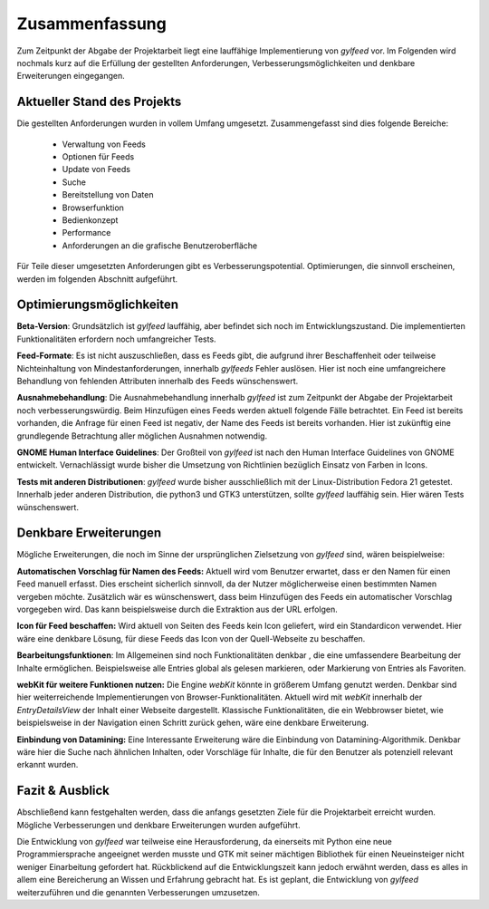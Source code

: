 ***************
Zusammenfassung
***************

Zum Zeitpunkt der Abgabe der Projektarbeit liegt eine lauffähige
Implementierung von *gylfeed* vor. Im Folgenden wird nochmals kurz auf
die Erfüllung der gestellten Anforderungen, Verbesserungsmöglichkeiten und
denkbare Erweiterungen eingegangen.


Aktueller Stand des Projekts
============================

Die gestellten Anforderungen wurden in vollem Umfang umgesetzt.
Zusammengefasst sind dies folgende Bereiche:

 * Verwaltung von Feeds
 * Optionen für Feeds
 * Update von Feeds
 * Suche
 * Bereitstellung von Daten
 * Browserfunktion
 * Bedienkonzept
 * Performance
 * Anforderungen an die grafische Benutzeroberfläche

Für Teile dieser umgesetzten Anforderungen gibt es Verbesserungspotential. 
Optimierungen, die sinnvoll erscheinen, werden im folgenden Abschnitt
aufgeführt.


Optimierungsmöglichkeiten
=========================

**Beta-Version**: Grundsätzlich ist *gylfeed* lauffähig, aber befindet 
sich noch im Entwicklungszustand. Die implementierten Funktionalitäten erfordern noch
umfangreicher Tests.

**Feed-Formate**: Es ist nicht auszuschließen, dass es Feeds gibt, die aufgrund
ihrer Beschaffenheit oder teilweise Nichteinhaltung von Mindestanforderungen,
innerhalb *gylfeeds* Fehler auslösen. Hier ist noch eine umfangreichere
Behandlung von fehlenden Attributen innerhalb des Feeds wünschenswert.

**Ausnahmebehandlung**: Die Ausnahmebehandlung innerhalb *gylfeed* ist zum
Zeitpunkt der Abgabe der Projektarbeit noch verbesserungswürdig. Beim Hinzufügen
eines Feeds werden aktuell folgende Fälle betrachtet. Ein Feed ist bereits
vorhanden, die Anfrage für einen Feed ist negativ, der Name des Feeds ist
bereits vorhanden. Hier ist zukünftig eine grundlegende Betrachtung aller möglichen
Ausnahmen notwendig.

**GNOME Human Interface Guidelines**: Der Großteil von *gylfeed* ist nach
den Human Interface Guidelines von GNOME entwickelt. Vernachlässigt wurde
bisher die Umsetzung von Richtlinien bezüglich Einsatz von Farben in Icons.

**Tests mit anderen Distributionen**: *gylfeed* wurde bisher ausschließlich mit
der Linux-Distribution Fedora 21 getestet. Innerhalb jeder anderen Distribution, die python3
und GTK3 unterstützen, sollte *gylfeed* lauffähig sein. Hier wären Tests
wünschenswert.



Denkbare Erweiterungen
======================

Mögliche Erweiterungen, die noch im Sinne der ursprünglichen Zielsetzung 
von *gylfeed* sind, wären beispielweise:

**Automatischen Vorschlag für Namen des Feeds:** Aktuell wird vom Benutzer
erwartet, dass er den Namen für einen Feed manuell erfasst. Dies erscheint
sicherlich sinnvoll, da der Nutzer möglicherweise einen bestimmten Namen
vergeben möchte. Zusätzlich wär es wünschenswert, dass beim Hinzufügen des
Feeds ein automatischer Vorschlag vorgegeben wird. Das kann beispielsweise
durch die Extraktion aus der URL erfolgen.

**Icon für Feed beschaffen:** Wird aktuell von Seiten des Feeds kein Icon
geliefert, wird ein Standardicon verwendet. Hier wäre eine denkbare Lösung,
für diese Feeds das Icon von der Quell-Webseite zu beschaffen.

**Bearbeitungsfunktionen**: Im Allgemeinen sind noch Funktionalitäten denkbar
, die eine umfassendere Bearbeitung der Inhalte ermöglichen. Beispielsweise
alle Entries global als gelesen markieren, oder Markierung von Entries als
Favoriten.

**webKit für weitere Funktionen nutzen:** Die Engine *webKit* könnte
in größerem Umfang genutzt werden. Denkbar sind hier weiterreichende 
Implementierungen von Browser-Funktionalitäten. Aktuell wird mit 
*webKit* innerhalb der *EntryDetailsView* der Inhalt einer Webseite
dargestellt. Klassische Funktionalitäten, die ein Webbrowser bietet, wie
beispielsweise in der Navigation einen Schritt zurück gehen, wäre eine 
denkbare Erweiterung.

**Einbindung von Datamining:** Eine Interessante Erweiterung wäre die
Einbindung von Datamining-Algorithmik. Denkbar wäre hier die Suche nach 
ähnlichen Inhalten, oder Vorschläge für Inhalte, die für den Benutzer als
potenziell relevant erkannt wurden.


Fazit & Ausblick
================

Abschließend kann festgehalten werden, dass die anfangs gesetzten Ziele für
die Projektarbeit erreicht wurden. Mögliche Verbesserungen und denkbare
Erweiterungen wurden aufgeführt. 

Die Entwicklung von *gylfeed* war teilweise eine Herausforderung, da
einerseits mit Python eine neue Programmiersprache angeeignet werden musste
und GTK mit seiner mächtigen Bibliothek für einen Neueinsteiger nicht
weniger Einarbeitung gefordert hat. Rückblickend auf die Entwicklungszeit 
kann jedoch erwähnt werden, dass es alles in allem eine Bereicherung an
Wissen und Erfahrung gebracht hat. Es ist geplant, die Entwicklung von 
*gylfeed* weiterzuführen und die genannten Verbesserungen umzusetzen.






